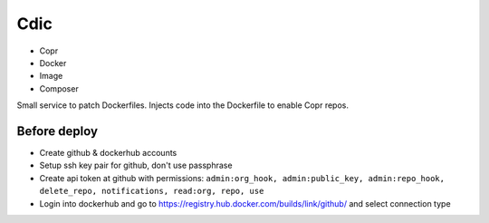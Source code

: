 Cdic
====

- Copr
- Docker
- Image
- Composer

Small service to patch Dockerfiles.
Injects code into the Dockerfile to enable Copr repos.

Before deploy
-------------

- Create github & dockerhub accounts
- Setup ssh key pair for github, don't use passphrase
- Create api token at github with permissions: ``admin:org_hook, admin:public_key, admin:repo_hook, delete_repo, notifications, read:org, repo, use``
- Login into dockerhub and go to https://registry.hub.docker.com/builds/link/github/ and select connection type
